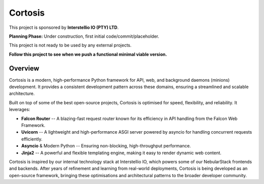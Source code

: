 Cortosis
========

This project is sponsored by **Interstellio IO (PTY) LTD**.

**Planning Phase:** Under construction, first initial code/commit/placeholder.

This project is not ready to be used by any external projects.

**Follow this project to see when we push a functional minimal viable version.**

Overview
--------

Cortosis is a modern, high-performance Python framework for API, web, and background daemons (minions) development. It provides a consistent development pattern across these domains, ensuring a streamlined and scalable architecture.

Built on top of some of the best open-source projects, Cortosis is optimised for speed, flexibility, and reliability. It leverages:

* **Falcon Router** -- A blazing-fast request router known for its efficiency in API handling from the Falcon Web Framework.
* **Uvicorn** -- A lightweight and high-performance ASGI server powered by asyncio for handling concurrent requests efficiently.
* **Asyncio** & Modern Python -- Ensuring non-blocking, high-throughput performance.
* **Jinja2** -- A powerful and flexible templating engine, making it easy to render dynamic web content.

Cortosis is inspired by our internal technology stack at Interstellio IO, which powers some of our NebularStack frontends and backends. After years of refinement and learning from real-world deployments, Cortosis is being developed as an open-source framework, bringing these optimisations and architectural patterns to the broader developer community.
